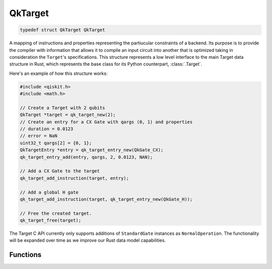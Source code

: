 ========
QkTarget
========

.. code-block:: C

    typedef struct QkTarget QkTarget

A mapping of instructions and properties representing the partiucular constraints
of a backend. Its purpose is to provide the compiler with information that allows it
to compile an input circuit into another that is optimized taking in consideration the
``Target``'s specifications. This structure represents a low level interface to the main
Target data structure in Rust, which represents the base class for its Python
counterpart, :class:`.Target`.

Here's an example of how this structure works:

.. code-block:: C

    #include <qiskit.h>
    #include <math.h>

    // Create a Target with 2 qubits
    QkTarget *target = qk_target_new(2);
    // Create an entry for a CX Gate with qargs (0, 1) and properties
    // duration = 0.0123
    // error = NaN
    uint32_t qargs[2] = {0, 1};
    QkTargetEntry *entry = qk_target_entry_new(QkGate_CX);
    qk_target_entry_add(entry, qargs, 2, 0.0123, NAN);
    
    // Add a CX Gate to the target
    qk_target_add_instruction(target, entry);

    // Add a global H gate
    qk_target_add_instruction(target, qk_target_entry_new(QkGate_H));

    // Free the created target.
    qk_target_free(target);

The Target C API currently only supports additions of ``StandardGate`` instances as
``NormalOperation``. The functionality will be expanded over time as we improve our
Rust data model capabilities.

Functions
=========

.. doxygengroup:: QkTarget
    :members:
    :content-only:
